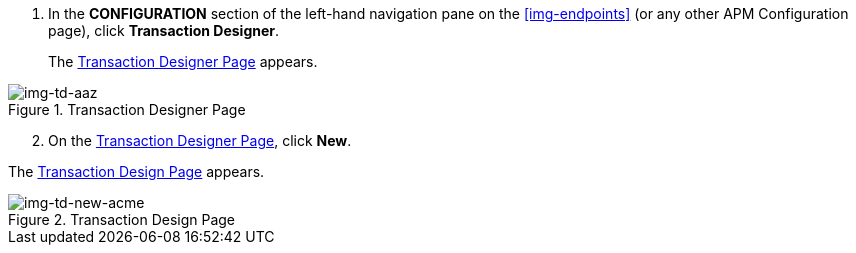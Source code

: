 . In the *CONFIGURATION* section of the left-hand navigation pane on the xref:img-endpoints[] (or any other APM Configuration page), click *Transaction Designer*.
+
The <<img-td-acme>> appears.

[[img-td-acme]]

image::partner/td-acme.png[img-td-aaz, title="Transaction Designer Page"]

[start=2]

. On the <<img-td-acme>>, click *New*.

The <<img-td-new-acme>> appears.

[[img-td-new-acme]]

image::partner/td-new-acme.png[img-td-new-acme, title="Transaction Design Page"]